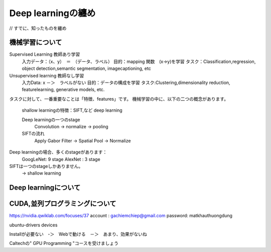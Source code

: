 Deep learningの纏め
======================

// すでに、知ったものを纏め

機械学習について
--------------

Supervised Learning         教師あり学習
    入力データ：（x、y）　＝　（データ、ラベル）
    目的：mapping 関数　(x->y)を学習
    タスク：Classification,regression, object detection,semantic segmentation, imagecaptioning, etc
Unsupervised learning       教師なし学習
    入力Data: x      －＞　ラベルがない
    目的：データの構成を学習
    タスク:Clustering,dimensionality reduction, featurelearning, generative models, etc.

タスクに対して、一番重要なことは「特徴、features」です。
機械学習の中に、以下の二つの概念があります。
    shallow learningの特徴：SIFT,など
    deep learning

    Deep learningの一つのstage
        Convolution -> normalize -> pooling
    SIFTの流れ
        Apply Gabor Filter  -> Spatial Pool  -> Normalize

Deep learningの場合、多くのstageがあります：
    GoogLeNet: 9 stage
    AlexNet : 3 stage
SIFTは一つのstageしかありません。
    -> shallow learning

Deep learningについて
----------------------




CUDA,並列プログラミングについて
--------------------------------
https://nvidia.qwiklab.com/focuses/37
account : gachiemchiep@gmail.com
password: matkhauthuongdung

ubuntu-drivers devices

Installが必要ない　-＞　Webで動ける　－＞　あまり、効果がないね

Caltechの" GPU Programming "コースを受けましょう